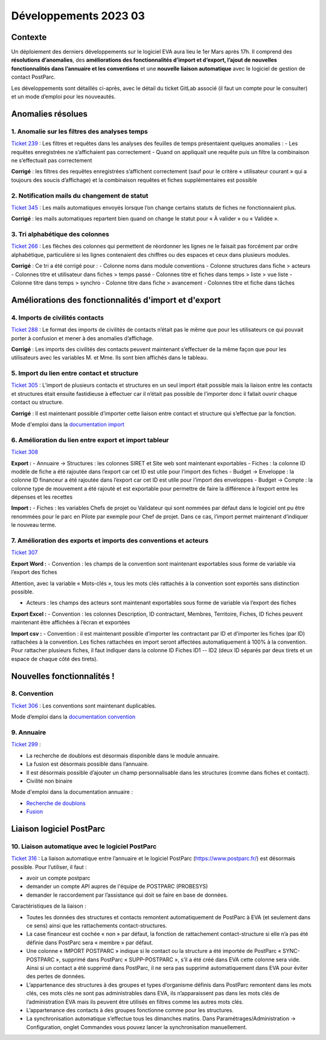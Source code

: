 Développements 2023 03
======================

Contexte
~~~~~~~~

Un déploiement des derniers développements sur le logiciel EVA aura lieu le 1er Mars après 17h. Il comprend des **résolutions d’anomalies**, des **améliorations des fonctionnalités d’import et d’export, l’ajout de nouvelles fonctionnalités dans l’annuaire et les conventions** et une **nouvelle liaison automatique** avec le logiciel de gestion de contact PostParc.

Les développements sont détaillés ci-après, avec le détail du ticket GitLab associé (il faut un compte pour le consulter) et un mode d’emploi pour les nouveautés.


Anomalies résolues
~~~~~~~~~~~~~~~~~~

1. Anomalie sur les filtres des analyses temps
##############################################
`Ticket 239 <https://gitlab.com/logiciel-eva/logiciel-eva/-/issues/239>`_ : 
Les filtres et requêtes dans les analyses des feuilles de temps présentaient quelques anomalies : 
- Les requêtes enregistrées ne s’affichaient pas correctement
- Quand on appliquait une requête puis un filtre la combinaison ne s’effectuait pas correctement

**Corrigé** : les filtres des requêtes enregistrées s’affichent correctement (sauf pour le critère « utilisateur courant » qui a toujours des soucis d’affichage) et la combinaison requêtes et fiches supplémentaires est possible

2. Notification mails du changement de statut
#############################################
`Ticket 345 <https://gitlab.com/logiciel-eva/logiciel-eva/-/issues/345>`_ : Les mails automatiques envoyés lorsque l’on change certains statuts de fiches ne fonctionnaient plus.

**Corrigé** : les mails automatiques repartent bien quand on change le statut pour « À valider » ou « Validée ».

.. image:: images/changement_statut.png
   :width: 300

3. Tri alphabétique des colonnes
################################
`Ticket 266 <https://gitlab.com/logiciel-eva/logiciel-eva/-/issues/266>`_ : Les flèches des colonnes qui permettent de réordonner les lignes ne le faisait pas forcément par ordre alphabétique, particulière si les lignes contenaient des chiffres ou des espaces et ceux dans plusieurs modules.

**Corrigé** : Ce tri a été corrigé pour :
- Colonne noms dans module conventions
- Colonne structures dans fiche > acteurs
- Colonnes titre et utilisateur dans fiches > temps passé
- Colonnes titre et fiches dans temps > liste > vue liste
- Colonne titre dans temps > synchro
- Colonne titre dans fiche > avancement
- Colonnes titre et fiche dans tâches

.. image:: images/Tri_colonne.png
   :width: 300

Améliorations des fonctionnalités d'import et d'export
~~~~~~~~~~~~~~~~~~~~~~~~~~~~~~~~~~~~~~~~~~~~~~~~~~~~~~

4. Imports de civilités contacts
################################
`Ticket 288 <https://gitlab.com/logiciel-eva/logiciel-eva/-/issues/288>`_ : Le format des imports de civilités de contacts n’était pas le même que pour les utilisateurs ce qui pouvait porter à confusion et mener à des anomalies d’affichage.

**Corrigé** : Les imports des civilités des contacts peuvent maintenant s’effectuer de la même façon que pour les utilisateurs avec les variables M. et Mme. Ils sont bien affichés dans le tableau.

5. Import du lien entre contact et structure
############################################
`Ticket 305 <https://gitlab.com/logiciel-eva/logiciel-eva/-/issues/305>`_ : L’import de plusieurs contacts et structures en un seul import était possible mais la liaison entre les contacts et structures était ensuite fastidieuse à effectuer car il n’était pas possible de l’importer donc il fallait ouvrir chaque contact ou structure.

**Corrigé** : Il est maintenant possible d’importer cette liaison entre contact et structure qui s’effectue par la fonction.

Mode d'emploi dans la `documentation import <https://documentation-eva.readthedocs.io/fr/latest/Fonctionnalit%C3%A9s-g%C3%A9n%C3%A9rales/Imports.html#procedure-lien-contact-structure>`_

6. Amélioration du lien entre export et import tableur
######################################################
`Ticket 308 <https://gitlab.com/logiciel-eva/logiciel-eva/-/issues/308>`_ 

**Export :**
- Annuaire -> Structures : les colonnes SIRET et Site web sont maintenant exportables
- Fiches : la colonne ID modèle de fiche a été rajoutée dans l’export car cet ID est utile pour l’import des fiches
- Budget -> Enveloppe : la colonne ID financeur a été rajoutée dans l’export car cet ID est utile pour l’import des enveloppes
- Budget -> Compte : la colonne type de mouvement a été rajouté et est exportable pour permettre de faire la différence à l’export entre les dépenses et les recettes

**Import :**
- Fiches : les variables Chefs de projet ou Validateur qui sont nommées par défaut dans le logiciel ont pu être renommées pour le parc en Pilote par exemple pour Chef de projet. Dans ce cas, l’import permet maintenant d’indiquer le nouveau terme.

.. image:: images/variable_import.png
   :width: 600

7. Amélioration des exports et imports des conventions et acteurs
#################################################################
`Ticket 307 <https://gitlab.com/logiciel-eva/logiciel-eva/-/issues/307>`_ 

**Export Word :**
- Convention : les champs de la convention sont maintenant exportables sous forme de variable via l’export des fiches

Attention, avec la variable « Mots-clés », tous les mots clés rattachés à la convention sont exportés sans distinction possible.

.. image:: images/export_convention.png
   :width: 600

- Acteurs : les champs des acteurs sont maintenant exportables sous forme de variable via l’export des fiches

.. image:: images/export_acteur.png
   :width: 600

**Export Excel :**
- Convention : les colonnes Description, ID contractant, Membres, Territoire, Fiches, ID fiches peuvent maintenant être affichées à l’écran et exportées

**Import csv :**
- Convention : il est maintenant possible d’importer les contractant par ID et d’importer les fiches (par ID) rattachées à la convention. Les fiches rattachées en import seront affectées automatiquement à 100% à la convention. Pour rattacher plusieurs fiches, il faut indiquer dans la colonne ID Fiches ID1 -- ID2 (deux ID séparés par deux tirets et un espace de chaque côté des tirets).


Nouvelles fonctionnalités !
~~~~~~~~~~~~~~~~~~~~~~~~~~~

8. Convention
#############
`Ticket 306 <https://gitlab.com/logiciel-eva/logiciel-eva/-/issues/306>`_ : Les conventions sont maintenant duplicables. 

Mode d’emploi dans la `documentation convention <https://documentation-eva.readthedocs.io/fr/latest/Fonctionnalit%C3%A9s-par-modules/Conventions.html#dupliquer-convention>`_

9. Annuaire
###########
`Ticket 299 <https://gitlab.com/logiciel-eva/logiciel-eva/-/issues/299>`_ : 

- La recherche de doublons est désormais disponible dans le module annuaire.
- La fusion est désormais possible dans l’annuaire. 
- Il est désormais possible d’ajouter un champ personnalisable dans les structures (comme dans fiches et contact).
- Civilité non binaire

Mode d'emploi dans la documentation annuaire : 

- `Recherche de doublons <https://documentation-eva.readthedocs.io/fr/latest/Fonctionnalit%C3%A9s-par-modules/Annuaire.html#recherche-de-doublons>`_
- `Fusion <https://documentation-eva.readthedocs.io/fr/latest/Fonctionnalit%C3%A9s-par-modules/Annuaire.html#fusion>`_

Liaison logiciel PostParc
~~~~~~~~~~~~~~~~~~~~~~~~~

10. Liaison automatique avec le logiciel PostParc
#################################################
`Ticket 316 <https://gitlab.com/logiciel-eva/logiciel-eva/-/issues/316>`_ : La liaison automatique entre l’annuaire et le logiciel PostParc (https://www.postparc.fr/)  est désormais possible. 
Pour l’utiliser, il faut : 

- avoir un compte postparc
- demander un compte API aupres de l'équipe de POSTPARC (PROBESYS)
- demander le raccordement par l’assistance qui doit se faire en base de données.

Caractéristiques de la liaison :

- Toutes les données des structures et contacts remontent automatiquement de PostParc à EVA (et seulement dans ce sens) ainsi que les rattachements contact-structures. 
- La case financeur est cochée « non » par défaut, la fonction de rattachement contact-structure si elle n’a pas été définie dans PostParc sera « membre » par défaut. 
- Une colonne « IMPORT POSTPARC » indique si le contact ou la structure a été importée de PostParc « SYNC-POSTPARC », supprimé dans PostParc « SUPP-POSTPARC », s’il a été créé dans EVA cette colonne sera vide. Ainsi si un contact a été supprimé dans PostParc, il ne sera pas supprimé automatiquement dans EVA pour éviter des pertes de données.
- L’appartenance des structures à des groupes et types d’organisme définis dans PostParc remontent dans les mots clés, ces mots clés ne sont pas administrables dans EVA, ils n’apparaissent pas dans les mots clés de l’administration EVA mais ils peuvent être utilisés en filtres comme les autres mots clés.
- L’appartenance des contacts à des groupes fonctionne comme pour les structures.
- La synchronisation automatique s’effectue tous les dimanches matins. Dans Paramétrages/Administration -> Configuration, onglet Commandes vous pouvez lancer la synchronisation manuellement.


.. image:: images/synchro_postparc.png
   :width: 600


